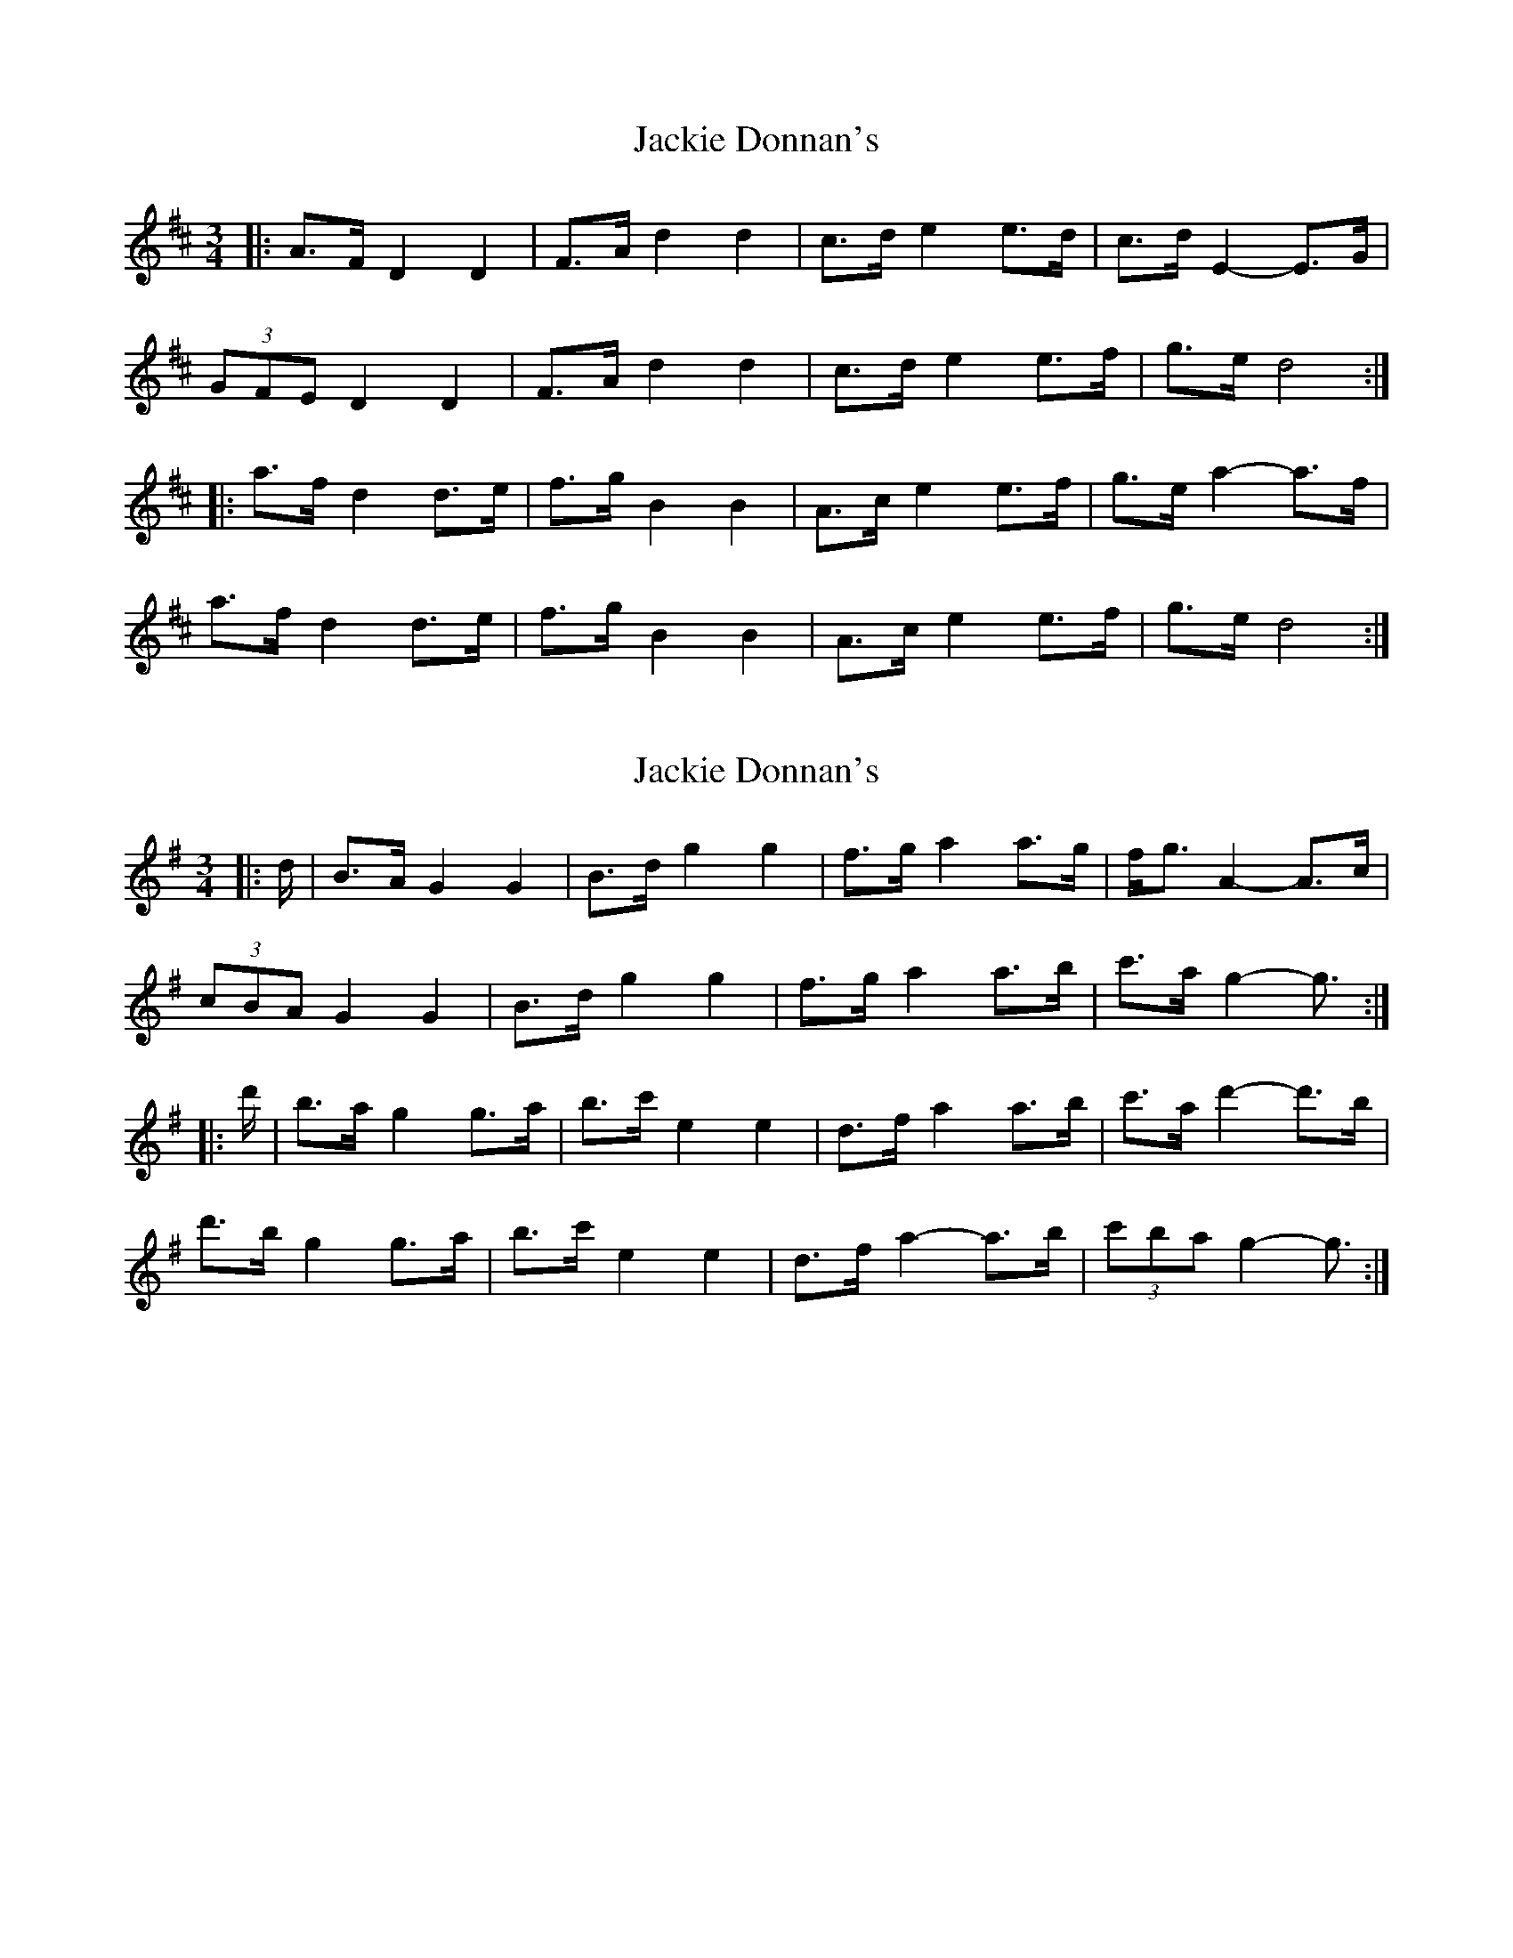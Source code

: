 X: 1
T: Jackie Donnan's
Z: ceolachan
S: https://thesession.org/tunes/3305#setting3305
R: mazurka
M: 3/4
L: 1/8
K: Dmaj
|: A>F D2 D2 | F>A d2 d2 | c>d e2 e>d | c>d E2- E>G |
(3GFE D2 D2 | F>A d2 d2 | c>d e2 e>f | g>e d4 :|
|: a>f d2 d>e | f>g B2 B2 | A>c e2 e>f | g>e a2- a>f |
a>f d2 d>e | f>g B2 B2 | A>c e2 e>f | g>e d4 :|
X: 2
T: Jackie Donnan's
Z: ceolachan
S: https://thesession.org/tunes/3305#setting16369
R: mazurka
M: 3/4
L: 1/8
K: Gmaj
|: d/ |B>A G2 G2 | B>d g2 g2 | f>g a2 a>g | f<g A2- A>c |
(3cBA G2 G2 | B>d g2 g2 | f>g a2 a>b | c'>a g2- g3/ :|
|: d'/ |b>a g2 g>a | b>c' e2 e2 | d>f a2 a>b | c'>a d'2- d'>b |
d'>b g2 g>a | b>c' e2 e2 | d>f a2- a>b |(3c'ba g2- g3/ :|
X: 3
T: Jackie Donnan's
Z: ceolachan
S: https://thesession.org/tunes/3305#setting16370
R: mazurka
M: 3/4
L: 1/8
K: Dmaj
|: A/ |F>E D2 D2 | F>A d2 d2 | c>d e2 e>d | c>d E2 E>G |
F>E D2 D2 | F>A d2 d2 | c>d e2 e>f | (3gfe d2- d3/ :|
|: f/ |a>f d2 d2 | f>g B2 B2 | A>c e2 e>f | (3gfe a2 a>^g |
a>f d2 d2 | f>g B2 B2 | A>c e2- e>f | g>e d2- d3/ :|
X: 4
T: Jackie Donnan's
Z: ceolachan
S: https://thesession.org/tunes/3305#setting16371
R: mazurka
M: 3/4
L: 1/8
K: Gmaj
|: D/ |B,>A, G,2 G,2 | B,>D G2 G2 | F>G A2 A>G | F<G A,2- A,>C |
(3CB,A, G,2 G,2 | B,>D G2 G2 | F>G A2 A>B | c>A G2- G3/ :|
|: d/ |B>A G2 G>A | B>c E2 E2 | D>F A2- A>B | c>A d2- d>B |
d>B G2 G>A | B>c E2 E2 | D>F A2 A>B |(3cBA G2- G3/ :|
